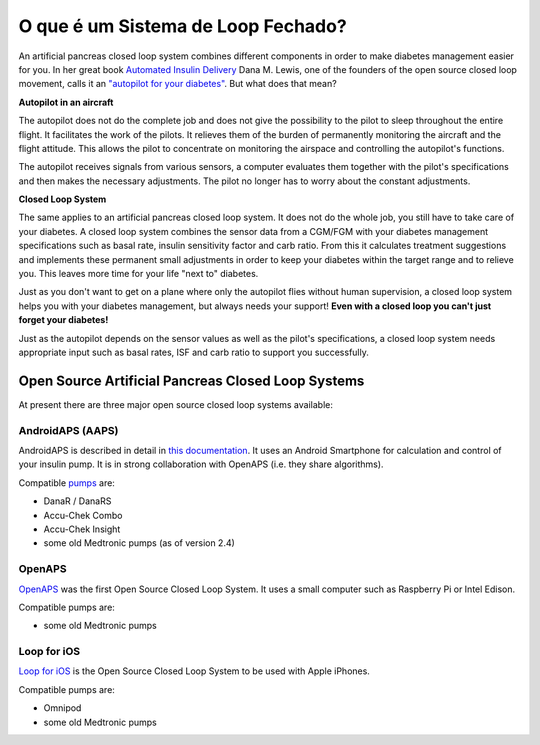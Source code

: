 O que é um Sistema de Loop Fechado?
**************************************************

.. image:: ../images/autopilot.png
  :alt: AAPS é como um piloto automático

An artificial pancreas closed loop system combines different components in order to make diabetes management easier for you. 
In her great book `Automated Insulin Delivery <https://www.artificialpancreasbook.com/>`_ Dana M. Lewis, one of the founders of the open source closed loop movement, calls it an `"autopilot for your diabetes" <https://www.artificialpancreasbook.com/3.-getting-started-with-your-aps>`_. But what does that mean?

**Autopilot in an aircraft**

The autopilot does not do the complete job and does not give the possibility to the pilot to sleep throughout the entire flight. It facilitates the work of the pilots. It relieves them of the burden of permanently monitoring the aircraft and the flight attitude. This allows the pilot to concentrate on monitoring the airspace and controlling the autopilot's functions.

The autopilot receives signals from various sensors, a computer evaluates them together with the pilot's specifications and then makes the necessary adjustments. The pilot no longer has to worry about the constant adjustments.

**Closed Loop System**

The same applies to an artificial pancreas closed loop system. It does not do the whole job, you still have to take care of your diabetes. A closed loop system combines the sensor data from a CGM/FGM with your diabetes management specifications such as basal rate, insulin sensitivity factor and carb ratio. From this it calculates treatment suggestions and implements these permanent small adjustments in order to keep your diabetes within the target range and to relieve you. This leaves more time for your life "next to" diabetes.

Just as you don't want to get on a plane where only the autopilot flies without human supervision, a closed loop system helps you with your diabetes management, but always needs your support! **Even with a closed loop you can't just forget your diabetes!**

Just as the autopilot depends on the sensor values as well as the pilot's specifications, a closed loop system needs appropriate input such as basal rates, ISF and carb ratio to support you successfully.


Open Source Artificial Pancreas Closed Loop Systems
==================================================
At present there are three major open source closed loop systems available:

AndroidAPS (AAPS)
--------------------------------------------------
AndroidAPS is described in detail in `this documentation <./WhatisAndroidAPS.html>`_. It uses an Android Smartphone for calculation and control of your insulin pump. It is in strong collaboration with OpenAPS (i.e. they share algorithms).

Compatible `pumps <../Hardware/pumps.html>`_ are:

* DanaR / DanaRS
* Accu-Chek Combo
* Accu-Chek Insight
* some old Medtronic pumps (as of version 2.4)

OpenAPS
--------------------------------------------------
`OpenAPS <https://openaps.readthedocs.io>`_ was the first Open Source Closed Loop System. It uses a small computer such as Raspberry Pi or Intel Edison.

Compatible pumps are:

* some old Medtronic pumps

Loop for iOS
--------------------------------------------------
`Loop for iOS <https://loopkit.github.io/loopdocs/>`_ is the Open Source Closed Loop System to be used with Apple iPhones.

Compatible pumps are:

* Omnipod
* some old Medtronic pumps
